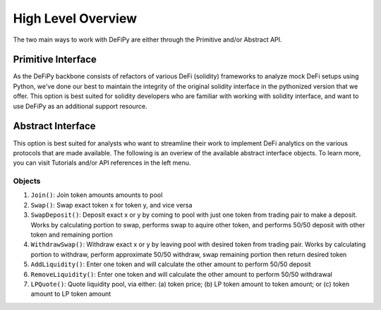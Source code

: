High Level Overview
===============

.. _overview:

The two main ways to work with DeFiPy are either through the Primitive and/or Abstract API.

Primitive Interface
--------------------------

As the DeFiPy backbone consists of refactors of various DeFi (solidity) frameworks to analyze mock DeFi setups using Python, we've done our best to maintain the integrity of the original solidity interface in the pythonized version that we offer. This option is best suited for solidity developers who are familiar with working with solidity interface, and want to use DeFiPy as an additional support resource.


Abstract Interface
--------------------------

This option is best suited for analysts who want to streamline their work to implement DeFi analytics on the various protocols that are made available. The following is an overiew of the available abstract interface objects. To learn more, you can visit Tutorials and/or API references in the left menu.

.. image:: img/abstract_interface.png

Objects
++++++++++++++++++++++++++++
1. ``Join()``: Join token amounts amounts to pool
2. ``Swap()``: Swap exact token x for token y, and vice versa
3. ``SwapDeposit()``: Deposit exact x or y by coming to pool with just one token from trading pair to make a deposit. Works by calculating portion to swap, performs swap to aquire other token, and performs 50/50 deposit with other token and remaining portion
4. ``WithdrawSwap()``: Withdraw exact x or y by leaving pool with desired token from trading pair. Works by calculating portion to withdraw, perform approximate 50/50 withdraw, swap remaining portion then return desired token
5. ``AddLiquidity()``: Enter one token and will calculate the other amount to perform 50/50 deposit
6. ``RemoveLiquidity()``: Enter one token and will calculate the other amount to perform 50/50 withdrawal
7. ``LPQuote()``: Quote liquidity pool, via either: (a) token price; (b) LP token amount to token amount; or (c) token amount to LP token amount

